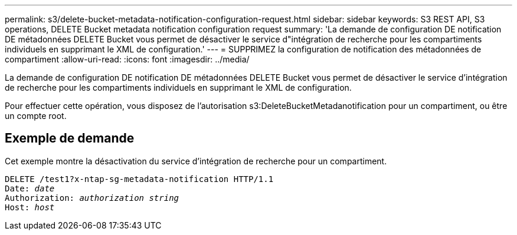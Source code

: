 ---
permalink: s3/delete-bucket-metadata-notification-configuration-request.html 
sidebar: sidebar 
keywords: S3 REST API, S3 operations, DELETE Bucket metadata notification configuration request 
summary: 'La demande de configuration DE notification DE métadonnées DELETE Bucket vous permet de désactiver le service d"intégration de recherche pour les compartiments individuels en supprimant le XML de configuration.' 
---
= SUPPRIMEZ la configuration de notification des métadonnées de compartiment
:allow-uri-read: 
:icons: font
:imagesdir: ../media/


[role="lead"]
La demande de configuration DE notification DE métadonnées DELETE Bucket vous permet de désactiver le service d'intégration de recherche pour les compartiments individuels en supprimant le XML de configuration.

Pour effectuer cette opération, vous disposez de l'autorisation s3:DeleteBucketMetadanotification pour un compartiment, ou être un compte root.



== Exemple de demande

Cet exemple montre la désactivation du service d'intégration de recherche pour un compartiment.

[listing, subs="specialcharacters,quotes"]
----
DELETE /test1?x-ntap-sg-metadata-notification HTTP/1.1
Date: _date_
Authorization: _authorization string_
Host: _host_
----